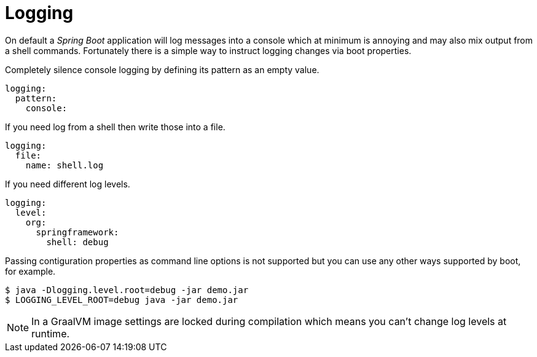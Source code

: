 [[using-shell-customization-logging]]
= Logging

On default a _Spring Boot_ application will log messages into a console which
at minimum is annoying and may also mix output from a shell commands.
Fortunately there is a simple way to instruct logging changes via boot properties.

Completely silence console logging by defining its pattern as an empty value.

[source, yaml]
----
logging:
  pattern:
    console:
----

If you need log from a shell then write those into a file.

[source, yaml]
----
logging:
  file:
    name: shell.log
----

If you need different log levels.

[source, yaml]
----
logging:
  level:
    org:
      springframework:
        shell: debug
----

Passing contiguration properties as command line options is not supported but
you can use any other ways supported by boot, for example.

[source, bash]
----
$ java -Dlogging.level.root=debug -jar demo.jar
$ LOGGING_LEVEL_ROOT=debug java -jar demo.jar
----

NOTE: In a GraalVM image settings are locked during compilation which means
      you can't change log levels at runtime.
